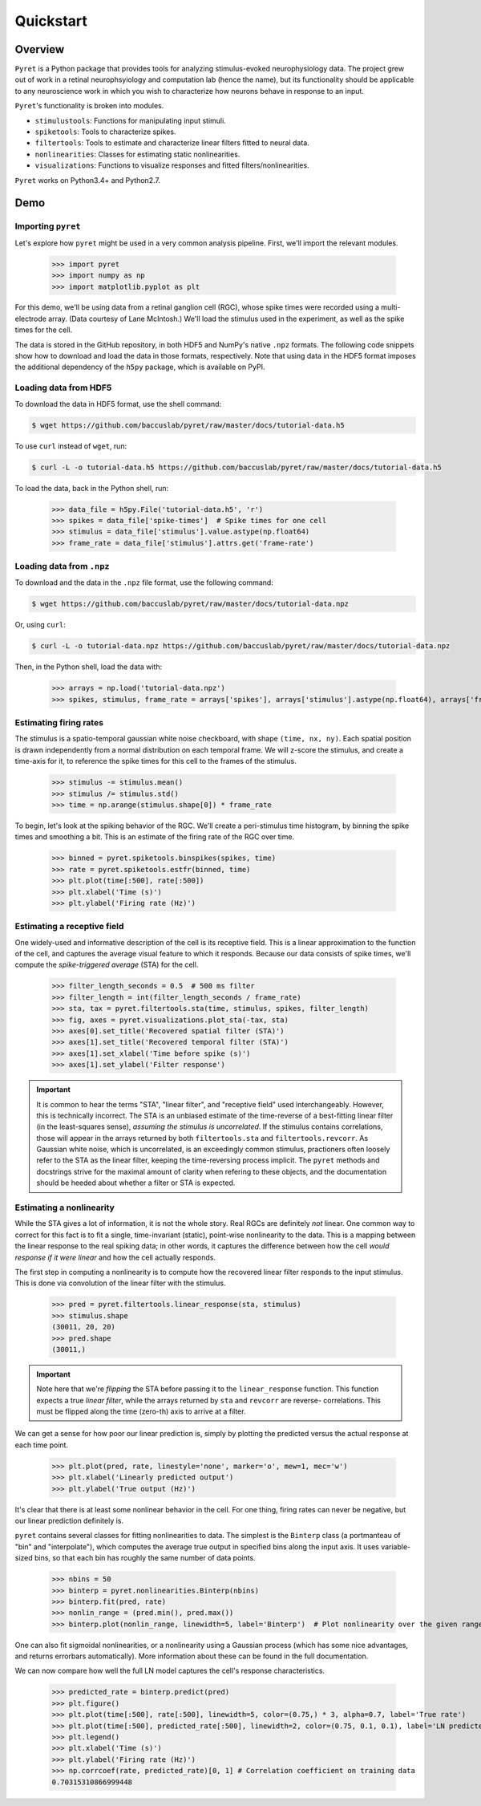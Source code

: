 ==========
Quickstart
==========

Overview
--------
``Pyret`` is a Python package that provides tools for analyzing stimulus-evoked
neurophysiology data. The project grew out of work in a retinal neurophsyiology
and computation lab (hence the name), but its functionality should be applicable
to any neuroscience work in which you wish to characterize how neurons behave
in response to an input.

``Pyret``'s functionality is broken into modules.

- ``stimulustools``: Functions for manipulating input stimuli.
- ``spiketools``: Tools to characterize spikes.
- ``filtertools``: Tools to estimate and characterize linear filters fitted to neural data.
- ``nonlinearities``: Classes for estimating static nonlinearities.
- ``visualizations``: Functions to visualize responses and fitted filters/nonlinearities.

``Pyret`` works on Python3.4+ and Python2.7.

Demo
----

Importing ``pyret``
^^^^^^^^^^^^^^^^^^^

Let's explore how ``pyret`` might be used in a very common analysis pipeline. First, we'll
import the relevant modules.

    >>> import pyret
    >>> import numpy as np
    >>> import matplotlib.pyplot as plt

For this demo, we'll be using data from a retinal ganglion cell (RGC), whose spike times were
recorded using a multi-electrode array. (Data courtesy of Lane McIntosh.) We'll load the 
stimulus used in the experiment, as well as the spike times for the cell.

The data is stored in the GitHub repository, in both HDF5 and NumPy's native ``.npz`` formats.
The following code snippets show how to download and load the data in those formats,
respectively. Note that using data in the HDF5 format imposes the additional dependency of
the ``h5py`` package, which is available on PyPI.

Loading data from HDF5
^^^^^^^^^^^^^^^^^^^^^^

To download the data in HDF5 format, use the shell command:

.. code:: bash

    $ wget https://github.com/baccuslab/pyret/raw/master/docs/tutorial-data.h5

To use ``curl`` instead of ``wget``, run:

.. code:: bash

    $ curl -L -o tutorial-data.h5 https://github.com/baccuslab/pyret/raw/master/docs/tutorial-data.h5

To load the data, back in the Python shell, run:

    >>> data_file = h5py.File('tutorial-data.h5', 'r')
    >>> spikes = data_file['spike-times']  # Spike times for one cell
    >>> stimulus = data_file['stimulus'].value.astype(np.float64)
    >>> frame_rate = data_file['stimulus'].attrs.get('frame-rate')

Loading data from ``.npz``
^^^^^^^^^^^^^^^^^^^^^^^^^^

To download and the data in the ``.npz`` file format, use the following command:

.. code:: bash

    $ wget https://github.com/baccuslab/pyret/raw/master/docs/tutorial-data.npz

Or, using ``curl``:

.. code:: bash

    $ curl -L -o tutorial-data.npz https://github.com/baccuslab/pyret/raw/master/docs/tutorial-data.npz

Then, in the Python shell, load the data with:

    >>> arrays = np.load('tutorial-data.npz')
    >>> spikes, stimulus, frame_rate = arrays['spikes'], arrays['stimulus'].astype(np.float64), arrays['frame_rate'][0]

Estimating firing rates
^^^^^^^^^^^^^^^^^^^^^^^

The stimulus is a spatio-temporal gaussian white noise checkboard, with shape ``(time, nx, ny)``.
Each spatial position is drawn independently from a normal distribution on each
temporal frame. We will z-score the stimulus, and create a time-axis for it, to reference
the spike times for this cell to the frames of the stimulus.

    >>> stimulus -= stimulus.mean()
    >>> stimulus /= stimulus.std()
    >>> time = np.arange(stimulus.shape[0]) * frame_rate

To begin, let's look at the spiking behavior of the RGC. We'll create a peri-stimulus
time histogram, by binning the spike times and smoothing a bit. This is an estimate of the
firing rate of the RGC over time.

    >>> binned = pyret.spiketools.binspikes(spikes, time)
    >>> rate = pyret.spiketools.estfr(binned, time)
    >>> plt.plot(time[:500], rate[:500])
    >>> plt.xlabel('Time (s)')
    >>> plt.ylabel('Firing rate (Hz)')

.. image:: /pyret-tutorial-figures/firing-rate.png
    :height: 500px
    :width: 500px
    :alt: Estimated RGC firing rate over time

Estimating a receptive field
^^^^^^^^^^^^^^^^^^^^^^^^^^^^

One widely-used and informative description of the cell is its receptive field. This
is a linear approximation to the function of the cell, and captures the average visual
feature to which it responds. Because our data consists of spike times, we'll compute
the *spike-triggered average* (STA) for the cell. 
    
    >>> filter_length_seconds = 0.5  # 500 ms filter
    >>> filter_length = int(filter_length_seconds / frame_rate)
    >>> sta, tax = pyret.filtertools.sta(time, stimulus, spikes, filter_length)
    >>> fig, axes = pyret.visualizations.plot_sta(-tax, sta)
    >>> axes[0].set_title('Recovered spatial filter (STA)')
    >>> axes[1].set_title('Recovered temporal filter (STA)')
    >>> axes[1].set_xlabel('Time before spike (s)')
    >>> axes[1].set_ylabel('Filter response')

.. image:: /pyret-tutorial-figures/recovered-sta.png
    :height: 500px
    :width: 500px
    :alt: Spatial and temporal RGC filters recovered via STA

.. IMPORTANT::
    It is common to hear the terms "STA", "linear filter", and "receptive field"
    used interchangeably. However, this is technically incorrect. The STA is an
    unbiased estimate of the time-reverse of a best-fitting linear filter (in
    the least-squares sense), *assuming the stimulus is uncorrelated*. If the
    stimulus contains correlations, those will appear in the arrays returned by
    both ``filtertools.sta`` and ``filtertools.revcorr``. As Gaussian white
    noise, which is uncorrelated, is an exceedingly common stimulus, practioners
    often loosely refer to the STA as the linear filter, keeping the time-reversing 
    process implicit. The ``pyret`` methods and docstrings strive for the maximal
    amount of clarity when refering to these objects, and the documentation should
    be heeded about whether a filter or STA is expected.

Estimating a nonlinearity
^^^^^^^^^^^^^^^^^^^^^^^^^

While the STA gives a lot of information, it is not the whole story. Real RGCs are definitely
*not* linear. One common way to correct for this fact is to fit a single, time-invariant
(static), point-wise nonlinearity to the data. This is a mapping between the linear response
to the real spiking data; in other words, it captures the difference between how the cell
*would response if it were linear* and how the cell actually responds.

The first step in computing a nonlinearity is to compute how the recovered linear
filter responds to the input stimulus. This is done via convolution of the linear filter
with the stimulus.

    >>> pred = pyret.filtertools.linear_response(sta, stimulus)
    >>> stimulus.shape
    (30011, 20, 20)
    >>> pred.shape
    (30011,)

.. IMPORTANT::
    Note here that we're *flipping* the STA before passing it to the
    ``linear_response`` function. This function expects a true *linear filter*,
    while the arrays returned by ``sta`` and ``revcorr`` are reverse-
    correlations. This must be flipped along the time (zero-th) axis
    to arrive at a filter.

We can get a sense for how poor our linear prediction is, simply by plotting the
predicted versus the actual response at each time point.

    >>> plt.plot(pred, rate, linestyle='none', marker='o', mew=1, mec='w')
    >>> plt.xlabel('Linearly predicted output')
    >>> plt.ylabel('True output (Hz)')

.. image:: /pyret-tutorial-figures/pred-vs-true-no-fit.png
    :height: 500px
    :width: 500px
    :alt: Predicted vs true firing rates for one RGC

It's clear that there is at least some nonlinear behavior in the cell. For one thing,
firing rates can never be negative, but our linear prediction definitely is.

``pyret`` contains several classes for fitting nonlinearities to data. The simplest is
the ``Binterp`` class (a portmanteau of "bin" and "interpolate"), which computes the
average true output in specified bins along the input axis. It uses variable-sized
bins, so that each bin has roughly the same number of data points. 
    
    >>> nbins = 50
    >>> binterp = pyret.nonlinearities.Binterp(nbins)
    >>> binterp.fit(pred, rate)
    >>> nonlin_range = (pred.min(), pred.max())
    >>> binterp.plot(nonlin_range, linewidth=5, label='Binterp')  # Plot nonlinearity over the given range

.. image:: /pyret-tutorial-figures/pred-vs-true-with-binterp.png
    :height: 500px
    :width: 500px
    :alt: Predicted vs true firing rates for one RGC

One can also fit sigmoidal nonlinearities, or a nonlinearity using a Gaussian process
(which has some nice advantages, and returns errorbars automatically). More information 
about these can be found in the full documentation.

We can now compare how well the full LN model captures the cell's response characteristics.

    >>> predicted_rate = binterp.predict(pred)
    >>> plt.figure()
    >>> plt.plot(time[:500], rate[:500], linewidth=5, color=(0.75,) * 3, alpha=0.7, label='True rate')
    >>> plt.plot(time[:500], predicted_rate[:500], linewidth=2, color=(0.75, 0.1, 0.1), label='LN predicted rate')
    >>> plt.legend()
    >>> plt.xlabel('Time (s)')
    >>> plt.ylabel('Firing rate (Hz)')
    >>> np.corrcoef(rate, predicted_rate)[0, 1] # Correlation coefficient on training data
    0.70315310866999448

.. image:: /pyret-tutorial-figures/pred-vs-true-rates.png
    :height: 500px
    :width: 500px
    :alt: True firing rate with LN model prediction for one RGC
